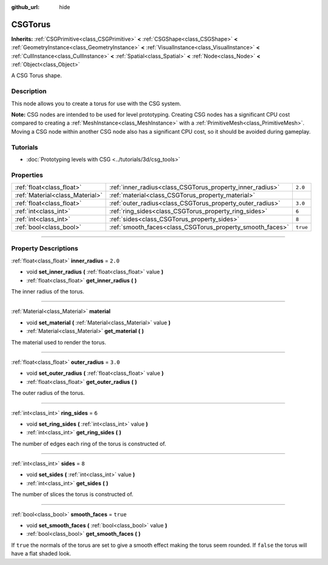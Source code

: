 :github_url: hide

.. DO NOT EDIT THIS FILE!!!
.. Generated automatically from Godot engine sources.
.. Generator: https://github.com/godotengine/godot/tree/3.5/doc/tools/make_rst.py.
.. XML source: https://github.com/godotengine/godot/tree/3.5/modules/csg/doc_classes/CSGTorus.xml.

.. _class_CSGTorus:

CSGTorus
========

**Inherits:** :ref:`CSGPrimitive<class_CSGPrimitive>` **<** :ref:`CSGShape<class_CSGShape>` **<** :ref:`GeometryInstance<class_GeometryInstance>` **<** :ref:`VisualInstance<class_VisualInstance>` **<** :ref:`CullInstance<class_CullInstance>` **<** :ref:`Spatial<class_Spatial>` **<** :ref:`Node<class_Node>` **<** :ref:`Object<class_Object>`

A CSG Torus shape.

.. rst-class:: classref-introduction-group

Description
-----------

This node allows you to create a torus for use with the CSG system.

\ **Note:** CSG nodes are intended to be used for level prototyping. Creating CSG nodes has a significant CPU cost compared to creating a :ref:`MeshInstance<class_MeshInstance>` with a :ref:`PrimitiveMesh<class_PrimitiveMesh>`. Moving a CSG node within another CSG node also has a significant CPU cost, so it should be avoided during gameplay.

.. rst-class:: classref-introduction-group

Tutorials
---------

- :doc:`Prototyping levels with CSG <../tutorials/3d/csg_tools>`

.. rst-class:: classref-reftable-group

Properties
----------

.. table::
   :widths: auto

   +---------------------------------+-----------------------------------------------------------+----------+
   | :ref:`float<class_float>`       | :ref:`inner_radius<class_CSGTorus_property_inner_radius>` | ``2.0``  |
   +---------------------------------+-----------------------------------------------------------+----------+
   | :ref:`Material<class_Material>` | :ref:`material<class_CSGTorus_property_material>`         |          |
   +---------------------------------+-----------------------------------------------------------+----------+
   | :ref:`float<class_float>`       | :ref:`outer_radius<class_CSGTorus_property_outer_radius>` | ``3.0``  |
   +---------------------------------+-----------------------------------------------------------+----------+
   | :ref:`int<class_int>`           | :ref:`ring_sides<class_CSGTorus_property_ring_sides>`     | ``6``    |
   +---------------------------------+-----------------------------------------------------------+----------+
   | :ref:`int<class_int>`           | :ref:`sides<class_CSGTorus_property_sides>`               | ``8``    |
   +---------------------------------+-----------------------------------------------------------+----------+
   | :ref:`bool<class_bool>`         | :ref:`smooth_faces<class_CSGTorus_property_smooth_faces>` | ``true`` |
   +---------------------------------+-----------------------------------------------------------+----------+

.. rst-class:: classref-section-separator

----

.. rst-class:: classref-descriptions-group

Property Descriptions
---------------------

.. _class_CSGTorus_property_inner_radius:

.. rst-class:: classref-property

:ref:`float<class_float>` **inner_radius** = ``2.0``

.. rst-class:: classref-property-setget

- void **set_inner_radius** **(** :ref:`float<class_float>` value **)**
- :ref:`float<class_float>` **get_inner_radius** **(** **)**

The inner radius of the torus.

.. rst-class:: classref-item-separator

----

.. _class_CSGTorus_property_material:

.. rst-class:: classref-property

:ref:`Material<class_Material>` **material**

.. rst-class:: classref-property-setget

- void **set_material** **(** :ref:`Material<class_Material>` value **)**
- :ref:`Material<class_Material>` **get_material** **(** **)**

The material used to render the torus.

.. rst-class:: classref-item-separator

----

.. _class_CSGTorus_property_outer_radius:

.. rst-class:: classref-property

:ref:`float<class_float>` **outer_radius** = ``3.0``

.. rst-class:: classref-property-setget

- void **set_outer_radius** **(** :ref:`float<class_float>` value **)**
- :ref:`float<class_float>` **get_outer_radius** **(** **)**

The outer radius of the torus.

.. rst-class:: classref-item-separator

----

.. _class_CSGTorus_property_ring_sides:

.. rst-class:: classref-property

:ref:`int<class_int>` **ring_sides** = ``6``

.. rst-class:: classref-property-setget

- void **set_ring_sides** **(** :ref:`int<class_int>` value **)**
- :ref:`int<class_int>` **get_ring_sides** **(** **)**

The number of edges each ring of the torus is constructed of.

.. rst-class:: classref-item-separator

----

.. _class_CSGTorus_property_sides:

.. rst-class:: classref-property

:ref:`int<class_int>` **sides** = ``8``

.. rst-class:: classref-property-setget

- void **set_sides** **(** :ref:`int<class_int>` value **)**
- :ref:`int<class_int>` **get_sides** **(** **)**

The number of slices the torus is constructed of.

.. rst-class:: classref-item-separator

----

.. _class_CSGTorus_property_smooth_faces:

.. rst-class:: classref-property

:ref:`bool<class_bool>` **smooth_faces** = ``true``

.. rst-class:: classref-property-setget

- void **set_smooth_faces** **(** :ref:`bool<class_bool>` value **)**
- :ref:`bool<class_bool>` **get_smooth_faces** **(** **)**

If ``true`` the normals of the torus are set to give a smooth effect making the torus seem rounded. If ``false`` the torus will have a flat shaded look.

.. |virtual| replace:: :abbr:`virtual (This method should typically be overridden by the user to have any effect.)`
.. |const| replace:: :abbr:`const (This method has no side effects. It doesn't modify any of the instance's member variables.)`
.. |vararg| replace:: :abbr:`vararg (This method accepts any number of arguments after the ones described here.)`
.. |static| replace:: :abbr:`static (This method doesn't need an instance to be called, so it can be called directly using the class name.)`
